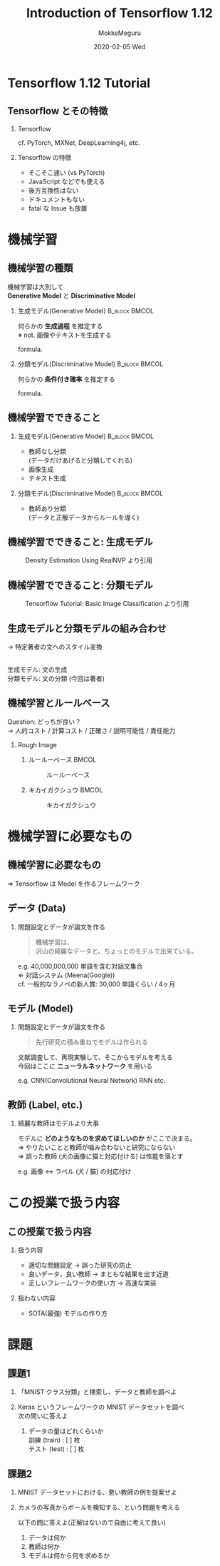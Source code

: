 #+title: Introduction of Tensorflow 1.12
#+date: 2020-02-05 Wed
#+author: MokkeMeguru
#+email: meguru.mokke@gmail.com

#+language: ja
#+select_tags: export
#+exclude_tags: noexport
#+creator: Emacs 26.3 (Org mode 9.2.6)
#+options: ':nil *:t -:t ::t <:t \n:t ^:t arch:headline author:t
#+options: broken-links:nil c:nil creator:nil d:(not "LOGBOOK") date:t e:t
#+options: email:t f:t inline:t num:t p:nil pri:nil prop:nil stat:t tags:t
#+options: tasks:t tex:t timestamp:t title:t toc:t todo:t |:t
#+options: H:2 toc:t \n:t
#+latex_class_options: [dvipdfmx, 11pt, allowframebreaks]
#+latex_class: beamer
#+columns: %45ITEM %10BEAMER_env(Env) %10BEAMER_act(Act) %4BEAMER_col(Col) %8BEAMER_opt(Opt)
#+beamer_header: \usepackage{tabulary}
#+beamer_header: \usepackage{amsmath}
#+beamer_header: \usepackage{minted}
#+beamer_header: \setbeamertemplate{page number in head/foot}[framenumber]
#+beamer_header: \setbeamerfont{block body}{size=\small}
#+beamer_header: \setbeamerfont{block title}{size=\small}
#+beamer_header: \setbeamerfont{block body example}{size=\small}
#+beamer_theme: Berlin
#+beamer_color_theme:
#+beamer_font_theme:
#+beamer_inner_theme:
#+beamer_outer_theme:
#+startup: beamer
#+BEAMER_HEADER: \AtBeginSection[]{\begin{frame}<beamer>\frametitle{Presentaion agenda}\tableofcontents[currentsection]\end{frame}}
* Tensorflow 1.12 Tutorial 
** Tensorflow とその特徴
*** Tensorflow
    #+begin_center
    #+LATEX: { \Large Tensorflow } $\in$ { \Large 機械学習フレームワーク } \\
    #+LATEX: \vspace{0.2cm}
    cf. PyTorch, MXNet, DeepLearning4j, etc.
    #+end_center
*** Tensorflow の特徴
    - そこそこ速い (vs PyTorch)
    - JavaScript などでも使える
    - 後方互換性はない
    - ドキュメントもない
    - fatal な Issue も放置
* 機械学習
** 機械学習の種類
   機械学習は大別して
   **Generative Model** と **Discriminative Model**
*** 生成モデル(Generative Model)                              :B_block:BMCOL:
    :PROPERTIES:
    :BEAMER_col: 0.5
    :BEAMER_env: block
    :END:
    #+begin_center
    何らかの **生成過程** を推定する
    ※ not. 画像やテキストを生成する
    #+end_center
    formula.
    \begin{eqnarray*}
    P(Y), P(X|Y) &&\\
    \rightarrow P(Y| X=x) &=& \cfrac{P(X | Y) P(Y)}{P(X)}
    \end{eqnarray*}
*** note :noexport:
    \begin{eqnarray*}
    P(X)= \Sigma P(X|Y) P(Y)
        \end{eqnarray*}
*** 分類モデル(Discriminative Model)                          :B_block:BMCOL:
    :PROPERTIES:
    :BEAMER_col: 0.5
    :BEAMER_env: block
    :END:
    #+begin_center
    何らかの **条件付き確率** を推定する
    #+end_center
    formula.
    \begin{eqnarray*}
    P( Y | X = x)
    \end{eqnarray*}
** 機械学習でできること
*** 生成モデル(Generative Model)                              :B_block:BMCOL:
    :PROPERTIES:
    :BEAMER_col: 0.5
    :BEAMER_env: block
    :END:
    - 教師なし分類
        (データだけあげると分類してくれる)
    - 画像生成
    - テキスト生成
*** 分類モデル(Discriminative Model)                          :B_block:BMCOL:
    :PROPERTIES:
    :BEAMER_col: 0.5
    :BEAMER_env: block
    :END:
    - 教師あり分類
       (データと正解データからルールを導く)
** 機械学習でできること: 生成モデル
   #+CAPTION: Density Estimation Using RealNVP より引用
   #+ATTR_LATEX: :height 5cm
    [[../img/_realnvp.png]]
   #+LATEX: \hfill * RealNVP は画像生成を行うモデル
** 機械学習でできること: 分類モデル
   #+CAPTION: Tensorflow Tutorial:  Basic Image Classification より引用
   #+ATTR_LATEX: :height 5cm
    [[../img/f_mnist.png]]
** 生成モデルと分類モデルの組み合わせ
   #+LATEX: \par
   #+LATEX: {\Large テキストのスタイル変換} \par
   \rightarrow 特定著者の文へのスタイル変換
    #+ATTR_LATEX: :width \linewidth
    [[../img/style_transfer.png]]
    生成モデル: 文の生成
    分類モデル: 文の分類 (今回は著者)
** 機械学習とルールベース
   Question: どっちが良い？
   \rightarrow 人的コスト / 計算コスト / 正確さ / 説明可能性 / 責任能力
*** Rough Image
**** ルールーベース                                                   :BMCOL:
     :PROPERTIES:
     :BEAMER_col: 0.5
     :END:
       #+CAPTION: ルールーベース
       #+ATTR_LATEX: :width 3.0cm
       [[../img/rule-base.png]]

**** キカイガクシュウ                                                 :BMCOL:
     :PROPERTIES:
     :BEAMER_col: 0.5
     :END:
     #+CAPTION: キカイガクシュウ
     #+ATTR_LATEX: :width 3.5cm
     [[../img/ml.png]]

* 機械学習に必要なもの
** 機械学習に必要なもの
   #+ATTR_LATEX: :width \linewidth
    [[../img/ml_needs.png]]

   \hfill \Rightarrow Tensorflow は Model を作るフレームワーク
** データ (Data)
   \begin{columns}[onlytextwidth, T]
   \column{70mm}
   データ (重要度: ★★★)
   \column{30mm}
    \includegraphics[width=15mm]{../img/_db.png}
   \end{columns}
*** 問題設定とデータが論文を作る
    #+begin_quote
    機械学習は、
    沢山の綺麗なデータと、ちょっとのモデルで出来ている。
    #+end_quote
    #+begin_center
    e.g. 40,000,000,000 単語を含む対話文集合
    \Leftarrow 対話システム (Meena(Google))
    cf. 一般的なラノベの新人賞: 30,000 単語くらい / 4ヶ月
    #+end_center
** モデル (Model)
   \begin{columns}[onlytextwidth, T]
   \column{70mm}
   モデル (重要度: ★☆☆)
   \column{30mm}
    \includegraphics[width=20mm]{../img/_model.png}
   \end{columns}
*** 問題設定とデータが論文を作る
    #+begin_quote
    先行研究の積み重ねでモデルは作られる
    #+end_quote
    #+begin_center
    文献調査して、再現実験して、そこからモデルを考える
    今回はここに **ニューラルネットワーク** を用いる
    #+LATEX: \hspace{0pt plus 1 filll}\par
    e.g. CNN(Convolutional Neural Network) RNN etc.
    #+end_center
** 教師 (Label, etc.)
   \begin{columns}[onlytextwidth, T]
   \column{70mm}
   教師 (重要度: ★★☆)\\
   * データセット: データと教師
      \column{30mm}
    \includegraphics[width=20mm]{../img/_label.png}
   \end{columns}
*** 綺麗な教師はモデルより大事
        #+begin_center
    モデルに **どのようなものを求めてほしいのか** がここで決まる。
    \Rightarrow やりたいことと教師が噛み合わないと研究にならない
    \Rightarrow 誤った教師 (犬の画像に猫と対応付ける) は性能を落とす
    #+LATEX: \hspace{0pt plus 1 filll}\par
    e.g. 画像 \leftrightarrow ラベル (犬 / 猫) の対応付け
    #+end_center
* この授業で扱う内容
** この授業で扱う内容
*** 扱う内容
 - 適切な問題設定 \rightarrow 誤った研究の防止
 - 良いデータ，良い教師 \rightarrow まともな結果を出す近道
 - 正しいフレームワークの使い方 \rightarrow 高速な実装
*** 扱わない内容
 - SOTA(最強) モデルの作り方
* 課題
** 課題1
   1. 「MNIST クラス分類」と検索し、データと教師を調べよ
      #+LATEX: \hspace{0pt plus 1 filll}\par
   2. Keras というフレームワークの MNIST データセットを調べ
      次の問いに答えよ
      1. データの量はどれくらいか
         訓練 (train) : [ ] 枚
         テスト (test) : [ ] 枚
** 課題2
   1. MNIST データセットにおける、悪い教師の例を提案せよ
      #+LATEX: \hspace{0pt plus 1 filll}\par
   2. カメラの写真からボールを検知する、という問題を考える
      #+LATEX: \hspace{0pt plus 1 filll}\par
      以下の問に答えよ(正解はないので自由に考えて良い)
      1. データは何か
      2. 教師は何か
      3. モデルは何から何を求めるか


